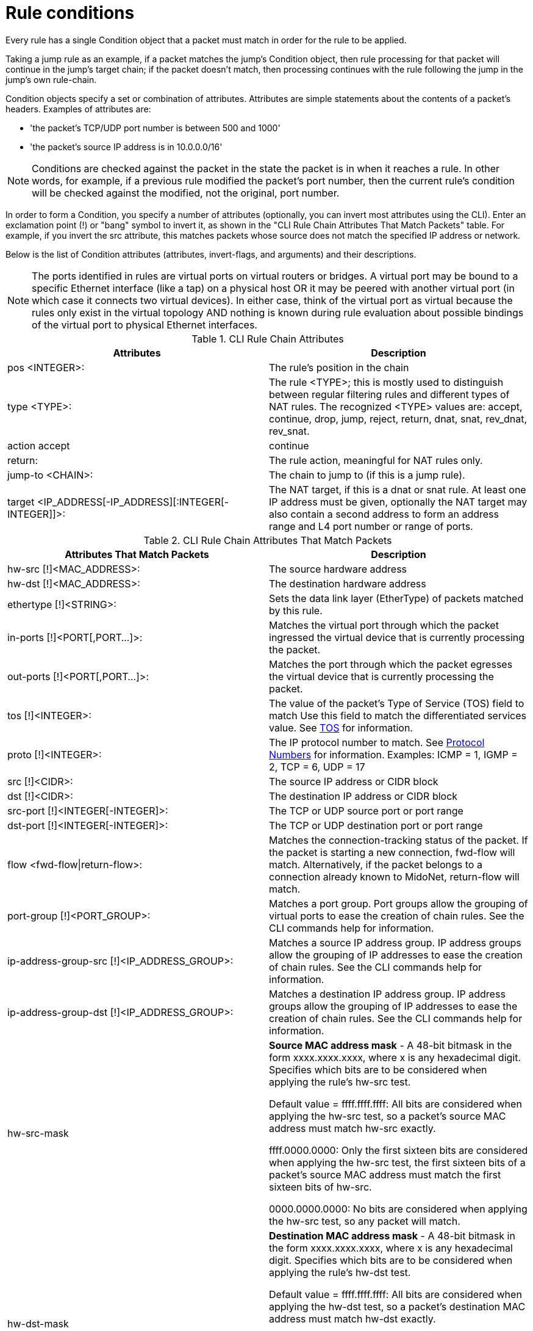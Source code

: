 [[rule_conditions]]
= Rule conditions

Every rule has a single Condition object that a packet must match in order for
the rule to be applied.

Taking a jump rule as an example, if a packet matches the jump's Condition
object, then rule processing for that packet will continue in the jump's target
chain; if the packet doesn't match, then processing continues with the rule
following the jump in the jump's own rule-chain.

Condition objects specify a set or combination of attributes. Attributes are
simple statements about the contents of a packet's headers. Examples of
attributes are:

* 'the packet's TCP/UDP port number is between 500 and 1000'
* 'the packet's source IP address is in 10.0.0.0/16'

[NOTE]
Conditions are checked against the packet in the state the packet is in when it
reaches a rule. In other words, for example, if a previous rule modified the
packet's port number, then the current rule's condition will be checked against
the modified, not the original, port number.

In order to form a Condition, you specify a number of attributes (optionally,
you can invert most attributes using the CLI). Enter an exclamation point (!) or
"bang" symbol to invert it, as shown in the "CLI Rule Chain Attributes That
Match Packets" table. For example, if you invert the src attribute, this matches
packets whose source does not match the specified IP address or network.

Below is the list of Condition attributes (attributes, invert-flags, and
arguments) and their descriptions.

[NOTE]
The ports identified in rules are virtual ports on virtual routers or bridges. A
virtual port may be bound to a specific Ethernet interface (like a tap) on a
physical host OR it may be peered with another virtual port (in which case it
connects two virtual devices). In either case, think of the virtual port as
virtual because the rules only exist in the virtual topology AND nothing is
known during rule evaluation about possible bindings of the virtual port to
physical Ethernet interfaces.

.CLI Rule Chain Attributes
[options="header"]
|===============
|Attributes|Description
|pos <INTEGER>:|The rule's position in the chain
|type <TYPE>:|The rule <TYPE>; this is mostly used to distinguish between
    regular filtering rules and different types of NAT rules. The recognized
    <TYPE> values are: accept, continue, drop, jump, reject, return, dnat, snat,
    rev_dnat, rev_snat.
|action accept|continue
|return:|The rule action, meaningful for NAT rules only.
|jump-to <CHAIN>:|The chain to jump to (if this is a jump rule).
|target <IP_ADDRESS[-IP_ADDRESS][:INTEGER[-INTEGER]]>:|The NAT target, if this
    is a dnat or snat rule. At least one IP address must be given, optionally
    the NAT target may also contain a second address to form an address range
    and L4 port number or range of ports.
|===============

.CLI Rule Chain Attributes That Match Packets
[options="header"]
|===============
|Attributes That Match Packets|Description
|hw-src [!]<MAC_ADDRESS>:|The source hardware address
|hw-dst [!]<MAC_ADDRESS>:|The destination hardware address
|ethertype [!]<STRING>:|Sets the data link layer (EtherType) of packets matched
    by this rule.
|in-ports [!]<PORT[,PORT...]>:|Matches the virtual port through which the packet
    ingressed the virtual device that is currently processing the packet.
|out-ports [!]<PORT[,PORT...]>:|Matches the port through which the packet
    egresses the virtual device that is currently processing the packet.
|tos [!]<INTEGER>:|The value of the packet's Type of Service (TOS) field to
    match Use this field to match the differentiated services value. See
    https://www.ietf.org/rfc/rfc2474.txt[TOS] for information.
|proto [!]<INTEGER>:|
    The IP protocol number to match. See
    http://www.iana.org/assignments/protocol-numbers/protocol-numbers.xhtml[Protocol Numbers]
    for information. Examples: ICMP = 1, IGMP = 2, TCP = 6, UDP = 17
|src [!]<CIDR>:|The source IP address or CIDR block
|dst [!]<CIDR>:|The destination IP address or CIDR block
|src-port [!]<INTEGER[-INTEGER]>:|The TCP or UDP source port or port range
|dst-port [!]<INTEGER[-INTEGER]>:|The TCP or UDP destination port or port range
|flow <fwd-flow\|return-flow>:|
    Matches the connection-tracking status of the packet. If the packet is
    starting a new connection, fwd-flow will match. Alternatively, if the packet
    belongs to a connection already known to MidoNet, return-flow will match.
|port-group [!]<PORT_GROUP>:|
    Matches a port group. Port groups allow the grouping of virtual ports to
    ease the creation of chain rules. See the CLI commands help for information.
|ip-address-group-src [!]<IP_ADDRESS_GROUP>:|
    Matches a source IP address group. IP address groups allow the grouping of
    IP addresses to ease the creation of chain rules. See the CLI commands help
    for information.
|ip-address-group-dst [!]<IP_ADDRESS_GROUP>:|
    Matches a destination IP address group. IP address groups allow the grouping
    of IP addresses to ease the creation of chain rules. See the CLI commands
    help for information.
|hw-src-mask|
    *Source MAC address mask* - A 48-bit bitmask in the form xxxx.xxxx.xxxx,
    where x is any hexadecimal digit. Specifies which bits are to be considered
    when applying the rule's hw-src test.

    Default value = ffff.ffff.ffff: All bits are considered when applying the
    hw-src test, so a packet's source MAC address must match hw-src exactly.

    ffff.0000.0000: Only the first sixteen bits are considered when applying the
    hw-src test, the first sixteen bits of a packet's source MAC address must
    match the first sixteen bits of hw-src.

    0000.0000.0000: No bits are considered when applying the hw-src test, so any
    packet will match.
|hw-dst-mask|
    *Destination MAC address mask* - A 48-bit bitmask in the form
    xxxx.xxxx.xxxx, where x is any hexadecimal digit. Specifies which bits are
    to be considered when applying the rule's hw-dst test.

    Default value = ffff.ffff.ffff: All bits are considered when applying the
    hw-dst test, so a packet's destination MAC address must match hw-dst
    exactly.

    ffff.0000.0000: Only the first sixteen bits are considered when applying the
    hw-dst test, the first sixteen bits of a packet's destination MAC address
    must match the first sixteen bits of hw-dst.

    0000.0000.0000: No bits are considered when applying the hw-dst test, so any
    packet will match.
|fragment-policy header \| nonheader \| any \| unfragmented|
    *fragment-policy* - Specifies the fragment type to match.

    ANY: Matches any packet.

    HEADER: Matches any packet that has a full header,that is, a header fragment
    or unfragmented packet.

    NONHEADER: Matches only nonheader fragments.

    UNFRAGMENTED: Matches only unfragmented packets.

    In general, ANY is the default policy. However, if a rule has a value for
    the src or dst field, the NONHEADER and ANY policies are disallowed and the
    default is HEADER. Furthermore, if the rule's type is dnat or snat and its
    target is not a single IP address with no ports specified, then the policy
    will default to UNFRAGMENTED, which is the only policy permitted for such
    rules.

    Unlike other rule properties, fragment-policy may not be inverted.
|===============
